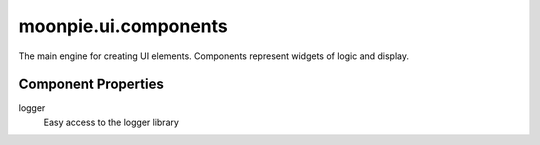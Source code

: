 moonpie.ui.components
=====================

The main engine for creating UI elements. Components represent widgets of logic and display.

Component Properties
^^^^^^^^^^^^^^^^^^^^

logger
  Easy access to the logger library